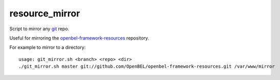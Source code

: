 resource_mirror
===============

Script to mirror any `git`_ repo.

Useful for mirroring the `openbel-framework-resources`_ repository.

For example to mirror to a directory:
::

    usage: git_mirror.sh <branch> <repo> <dir>
    ./git_mirror.sh master git://github.com/OpenBEL/openbel-framework-resources.git /var/www/mirror

.. _git: http://git-scm.com/
.. _openbel-framework-resources: https://github.com/OpenBEL/openbel-framework-resources
